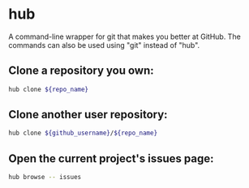 * hub

A command-line wrapper for git that makes you better at GitHub.
The commands can also be used using "git" instead of "hub".

** Clone a repository you own:

#+BEGIN_SRC sh
  hub clone ${repo_name}
#+END_SRC

** Clone another user repository:

#+BEGIN_SRC sh
  hub clone ${github_username}/${repo_name}
#+END_SRC

** Open the current project's issues page:

#+BEGIN_SRC sh
  hub browse -- issues
#+END_SRC
